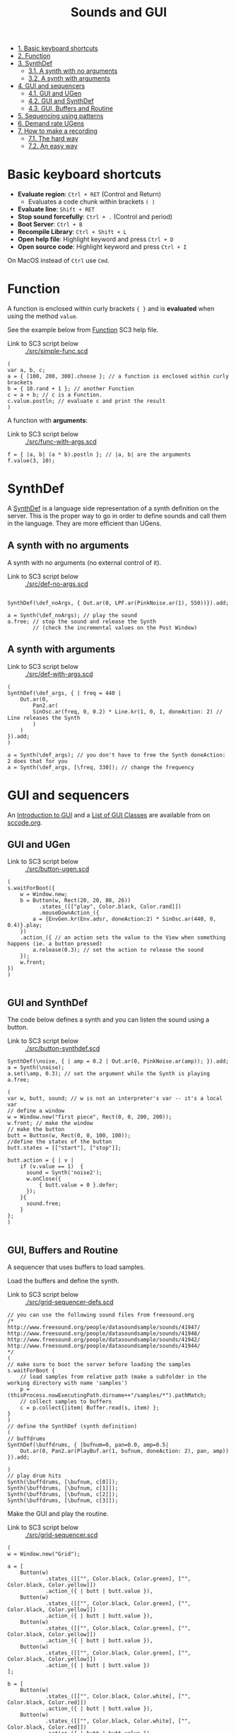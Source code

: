 #+TITLE: Sounds and GUI

- [[#basic-keyboard-shortcuts][1. Basic keyboard shortcuts]]
- [[#function][2. Function]]
- [[#synthdef][3. SynthDef]]
  - [[#a-synth-with-no-arguments][3.1. A synth with no arguments]]
  - [[#a-synth-with-arguments][3.2. A synth with arguments]]
- [[#gui-and-sequencers][4. GUI and sequencers]]
  - [[#gui-and-ugen][4.1. GUI and UGen]]
  - [[#gui-and-synthdef][4.2. GUI and SynthDef]]
  - [[#gui,-buffers-and-routine][4.3. GUI, Buffers and Routine]]
- [[#sequencing-using-patterns][5. Sequencing using patterns]]
- [[#demand-rate-ugens][6. Demand rate UGens]]
- [[#how-to-make-a-recording][7. How to make a recording]]
  - [[#the-hard-way][7.1. The hard way]]
  - [[#an-easy-way][7.2. An easy way]]


* Basic keyboard shortcuts
- *Evaluate region*: =Ctrl + RET= (Control and Return)
  - Evaluates a code chunk within brackets =( )=
- *Evaluate line*: =Shift + RET=
- *Stop sound forcefully*: =Ctrl + .= (Control and period)
- *Boot Server*: =Ctrl + B=
- *Recompile Library*: =Ctrl + Shift + L=
- *Open help file*: Highlight keyword and press =Ctrl + D=
- *Open source code*: Highlight keyword and press =Ctrl + I=

On MacOS instead of =Ctrl= use =Cmd=.

* Function

A function is enclosed within curly brackets ={ }= and is *evaluated* when using the method =value=.

See the example below from [[http://doc.sccode.org/Classes/Function.html][Function]] SC3 help file.

- Link to SC3 script below :: [[./src/simple-func.scd]]

#+BEGIN_SRC sclang :tangle ./src/simple-func.scd
(
var a, b, c;
a = { [100, 200, 300].choose }; // a function is enclosed within curly brackets
b = { 10.rand + 1 }; // another Function
c = a + b; // c is a Function.
c.value.postln; // evaluate c and print the result
)
#+END_SRC

A function with *arguments*:

- Link to SC3 script below :: [[./src/func-with-args.scd]]

#+BEGIN_SRC sclang :tangle ./src/func-with-args.scd
f = { |a, b| (a * b).postln }; // |a, b| are the arguments
f.value(3, 10);
#+END_SRC

* SynthDef
A [[http://doc.sccode.org/Classes/SynthDef.html][SynthDef]] is a language side representation of a synth definition on the server.  This is the proper way to go in order to define sounds and call them in the language.  They are more efficient than UGens.

** A synth with no arguments
A synth with no arguments (no external control of it).

- Link to SC3 script below :: [[./src/def-no-args.scd]]

#+BEGIN_SRC sclang :tangle ./src/def-no-args.scd

SynthDef(\def_noArgs, { Out.ar(0, LPF.ar(PinkNoise.ar(1), 550))}).add;

a = Synth(\def_noArgs); // play the sound
a.free; // stop the sound and release the Synth
        // (check the incremental values on the Post Window)
#+END_SRC

** A synth with arguments

- Link to SC3 script below :: [[./src/def-with-args.scd]]

#+BEGIN_SRC sclang :tangle ./src/def-with-args.scd
(
SynthDef(\def_args, { | freq = 440 |
    Out.ar(0,
        Pan2.ar(
	    SinOsc.ar(freq, 0, 0.2) * Line.kr(1, 0, 1, doneAction: 2) // Line releases the Synth
        )
    )
}).add;
)

a = Synth(\def_args); // you don't have to free the Synth doneAction: 2 does that for you
a = Synth(\def_args, [\freq, 330]); // change the frequency
#+END_SRC

* GUI and sequencers

An [[http://doc.sccode.org/Guides/GUI-Introduction.html][Introduction to GUI]] and a [[http://doc.sccode.org/Overviews/GUI-Classes.html][List of GUI Classes]] are available from on [[http://sccode.org/][sccode.org]].

** GUI and UGen

- Link to SC3 script below :: [[./src/button-ugen.scd]]

#+BEGIN_SRC sclang :tangle ./src/button-ugen.scd
(
s.waitForBoot({
	w = Window.new;
	b = Button(w, Rect(20, 20, 80, 26))
	      .states_([["play", Color.black, Color.rand]])
	      .mouseDownAction_({
		a = {EnvGen.kr(Env.adsr, doneAction:2) * SinOsc.ar(440, 0, 0.4)}.play;
	})
	.action_({ // an action sets the value to the View when something happens (ie. a button pressed)
		a.release(0.3); // set the action to release the sound
	});
	w.front;
})
)

#+END_SRC
** GUI and SynthDef
The code below defines a synth and you can listen the sound using a button.

- Link to SC3 script below :: [[./src/button-synthdef.scd]]

#+BEGIN_SRC sclang :tangle ./src/button-synthdef.scd
SynthDef(\noise, { | amp = 0.2 | Out.ar(0, PinkNoise.ar(amp)); }).add;
a = Synth(\noise);
a.set(\amp, 0.3); // set the argument while the Synth is playing
a.free;

(
var w, butt, sound; // w is not an interpreter's var -- it's a local var
// define a window
w = Window.new("first piece", Rect(0, 0, 200, 200));
w.front; // make the window
// make the button
butt = Button(w, Rect(0, 0, 100, 100));
//define the states of the button
butt.states = [["start"], ["stop"]];

butt.action = { | v |
    if (v.value == 1)  {
      sound = Synth('noise2');
      w.onClose({
		  { butt.value = 0 }.defer;
      });
    }{
      sound.free;
    }
};
)

#+END_SRC
** GUI, Buffers and Routine

A sequencer that uses buffers to load samples.

Load the buffers and define the synth.

- Link to SC3 script below :: [[./src/grid-sequencer-defs.scd]]

#+BEGIN_SRC sclang :tangle ./src/grid-sequencer-defs.scd
// you can use the following sound files from freesound.org
/*
http://www.freesound.org/people/datasoundsample/sounds/41947/
http://www.freesound.org/people/datasoundsample/sounds/41948/
http://www.freesound.org/people/datasoundsample/sounds/41942/
http://www.freesound.org/people/datasoundsample/sounds/41944/
*/
(
// make sure to boot the server before loading the samples
s.waitForBoot {
	// load samples from relative path (make a subfolder in the working directory with name 'samples')
	p = (thisProcess.nowExecutingPath.dirname++"/samples/*").pathMatch;
	// collect samples to buffers
	c = p.collect{|item| Buffer.read(s, item) };
}
)
// define the SynthDef (synth definition)
(
// buffdrums
SynthDef(\buffdrums, { |bufnum=0, pan=0.0, amp=0.5|
	Out.ar(0, Pan2.ar(PlayBuf.ar(1, bufnum, doneAction: 2), pan, amp))
}).add;

)
// play drum hits
Synth(\buffdrums, [\bufnum, c[0]]);
Synth(\buffdrums, [\bufnum, c[1]]);
Synth(\buffdrums, [\bufnum, c[2]]);
Synth(\buffdrums, [\bufnum, c[3]]);
#+END_SRC

Make the GUI and play the routine.

- Link to SC3 script below :: [[./src/grid-sequencer.scd]]

#+BEGIN_SRC sclang :tangle ./src/grid-sequencer.scd
(
w = Window.new("Grid");

a = [
	Button(w)
            .states_([["", Color.black, Color.green], ["", Color.black, Color.yellow]])
            .action_({ | butt | butt.value }),
	Button(w)
            .states_([["", Color.black, Color.green], ["", Color.black, Color.yellow]])
            .action_({ | butt | butt.value }),
	Button(w)
            .states_([["", Color.black, Color.green], ["", Color.black, Color.yellow]])
            .action_({ | butt | butt.value }),
	Button(w)
            .states_([["", Color.black, Color.green], ["", Color.black, Color.yellow]])
            .action_({ | butt | butt.value })
];

b = [
	Button(w)
            .states_([["", Color.black, Color.white], ["", Color.black, Color.red]])
            .action_({ | butt | butt.value }),
	Button(w)
            .states_([["", Color.black, Color.white], ["", Color.black, Color.red]])
            .action_({ | butt | butt.value }),
	Button(w)
            .states_([["", Color.black, Color.white], ["", Color.black, Color.red]])
            .action_({ | butt | butt.value }),
	Button(w)
            .states_([["", Color.black, Color.white], ["", Color.black, Color.red]])
            .action_({ | butt | butt.value }),
	Button(w)
            .states_([["", Color.black, Color.white], ["", Color.black, Color.red]])
            .action_({ | butt | butt.value }),
	Button(w)
            .states_([["", Color.black, Color.white], ["", Color.black, Color.red]])
            .action_({ | butt | butt.value }),
	Button(w)
            .states_([["", Color.black, Color.white], ["", Color.black, Color.red]])
            .action_({ | butt | butt.value }),
	Button(w)
            .states_([["", Color.black, Color.white], ["", Color.black, Color.red]])
            .action_({ | butt | butt.value }),
	Button(w)
            .states_([["", Color.black, Color.white], ["", Color.black, Color.red]])
            .action_({ | butt | butt.value }),
	Button(w)
            .states_([["", Color.black, Color.white], ["", Color.black, Color.red]])
            .action_({ | butt | butt.value }),
	Button(w)
            .states_([["", Color.black, Color.white], ["", Color.black, Color.red]])
            .action_({ | butt | butt.value }),
	Button(w)
            .states_([["", Color.black, Color.white], ["", Color.black, Color.red]])
            .action_({ | butt | butt.value }),
	Button(w)
            .states_([["", Color.black, Color.white], ["", Color.black, Color.red]])
            .action_({ | butt | butt.value }),
	Button(w)
            .states_([["", Color.black, Color.white], ["", Color.black, Color.red]])
            .action_({ | butt | butt.value }),
	Button(w)
            .states_([["", Color.black, Color.white], ["", Color.black, Color.red]])
            .action_({ | butt | butt.value }),
	Button(w)
            .states_([["", Color.black, Color.white], ["", Color.black, Color.red]])
            .action_({ | butt | butt.value })
];

w.layout_( GridLayout.rows(
	[ a[0], a[1], a[2], a[3] ],
	[ b[0], b[1], b[2], b[3] ],
        [ b[4], b[5], b[6], b[7] ],
        [ b[8], b[9], b[10], b[11] ],
        [ b[12], b[13], b[14], b[15] ]
)).front;
)

//a[0].valueAction = 1;
//b[0].value;

(
t = 0.3;
r = Routine {
	loop {
		4 do: { |i|
			a[i].valueAction  = 1; // switch on the current beat
			a[(i+1)%4].valueAction  = 0; // switch off all other beats
			a[(i+2)%4].valueAction  = 0;
			a[(i+3)%4].valueAction  = 0;
			// play the sounds
			4 do: { |j|
				if( (b[j].value==1) && (i%4==j) ){
					Synth(\buffdrums, [\bufnum, c[3]]);
				};
				if( (b[j+4].value==1) && (i%4==j) ){
					Synth(\buffdrums, [\bufnum, c[2]]);
				};
				if( (b[j+8].value==1) && (i%4==j) ){
					Synth(\buffdrums, [\bufnum, c[1]]);
				};
				if( (b[j+12].value==1) && (i%4==j) ){
					Synth(\buffdrums, [\bufnum, c[0]]);
				};
			};
			t.wait; // t values below ~0.04 will not produce accurate sequencing
		};
	};
};
// start the routine
r.play(AppClock); // AppClock is used with GUI
)
// stop the routine
r.stop;
#+END_SRC

*** Grid sequencer and sliders
#+BEGIN_SRC sclang :tangle ./src/grid-sequencer-sliders.scd
(
w = Window.new("Grid"); // a, b, w are interpreter's vars

a = [
	Button(w)
	.states_([["", Color.black, Color.green], ["", Color.black, Color.yellow]])
	.action_({ | butt | butt.value }),
	Button(w)
	.states_([["", Color.black, Color.green], ["", Color.black, Color.yellow]])
	.action_({ | butt | butt.value }),
	Button(w)
	.states_([["", Color.black, Color.green], ["", Color.black, Color.yellow]])
	.action_({ | butt | butt.value }),
	Button(w)
	.states_([["", Color.black, Color.green], ["", Color.black, Color.yellow]])
	.action_({ | butt | butt.value })
];

b = [
	Button(w)
	.states_([["", Color.black, Color.white], ["", Color.black, Color.red]])
	.action_({ | butt | butt.value }),
	Button(w)
	.states_([["", Color.black, Color.white], ["", Color.black, Color.red]])
	.action_({ | butt | butt.value }),
	Button(w)
	.states_([["", Color.black, Color.white], ["", Color.black, Color.red]])
	.action_({ | butt | butt.value }),
	Button(w)
	.states_([["", Color.black, Color.white], ["", Color.black, Color.red]])
	.action_({ | butt | butt.value }),
	Button(w)
	.states_([["", Color.black, Color.white], ["", Color.black, Color.red]])
	.action_({ | butt | butt.value }),
	Button(w)
	.states_([["", Color.black, Color.white], ["", Color.black, Color.red]])
	.action_({ | butt | butt.value }),
	Button(w)
	.states_([["", Color.black, Color.white], ["", Color.black, Color.red]])
	.action_({ | butt | butt.value }),
	Button(w)
	.states_([["", Color.black, Color.white], ["", Color.black, Color.red]])
	.action_({ | butt | butt.value }),
	Button(w)
	.states_([["", Color.black, Color.white], ["", Color.black, Color.red]])
	.action_({ | butt | butt.value }),
	Button(w)
	.states_([["", Color.black, Color.white], ["", Color.black, Color.red]])
	.action_({ | butt | butt.value }),
	Button(w)
	.states_([["", Color.black, Color.white], ["", Color.black, Color.red]])
	.action_({ | butt | butt.value }),
	Button(w)
	.states_([["", Color.black, Color.white], ["", Color.black, Color.red]])
	.action_({ | butt | butt.value }),
	Button(w)
	.states_([["", Color.black, Color.white], ["", Color.black, Color.red]])
	.action_({ | butt | butt.value }),
	Button(w)
	.states_([["", Color.black, Color.white], ["", Color.black, Color.red]])
	.action_({ | butt | butt.value }),
	Button(w)
	.states_([["", Color.black, Color.white], ["", Color.black, Color.red]])
	.action_({ | butt | butt.value }),
	Button(w)
	.states_([["", Color.black, Color.white], ["", Color.black, Color.red]])
	.action_({ | butt | butt.value })
];

w.layout_( GridLayout.rows(
	[ a[0], a[1], a[2], a[3] ],
	[ b[0], b[1], b[2], b[3], [ p = Slider(w), rows:4] ], // control amp with p
	[ b[4], b[5], b[6], b[7] ],
	[ b[8], b[9], b[10], b[11] ],
	[ b[12], b[13], b[14], b[15] ],
	[
		[
			k = Slider(w) // bufnum = 3
			.orientation_(\horizontal)
			.value_(0.5),
			columns:4
		]
	],
	[
		[
			l = Slider(w) // bufnum = 2
			.orientation_(\horizontal)
			.value_(0.5),
			columns:4
		]
	],
	[
		[
			m = Slider(w) // bufnum = 1
			.orientation_(\horizontal)
			.value_(0.5),
			columns:4
		]
	],
	[
		[
			n = Slider(w) // bufnum = 0
			.orientation_(\horizontal)
			.value_(0.5),
			columns:4
		]
	]
)).front;
)

//a[0].valueAction = 1;
//b[0].value;

(
t = 0.3;
r = Routine {
	loop {
		4 do: { |i|
			a[i].valueAction  = 1; // switch on the current beat
			a[(i+1)%4].valueAction  = 0; // switch off all other beats
			a[(i+2)%4].valueAction  = 0;
			a[(i+3)%4].valueAction  = 0;
			// play the sounds
			4 do: { |j|
				// control panning
				if( (b[j].value==1) && (i%4==j) ){
					Synth(\buffdrums, [\bufnum, c[3], \pan, (k.value * 2 - 1)]);
				};
				if( (b[j+4].value==1) && (i%4==j) ){
					Synth(\buffdrums, [\bufnum, c[2], \pan, (l.value * 2 - 1)]);
				};
				if( (b[j+8].value==1) && (i%4==j) ){
					Synth(\buffdrums, [\bufnum, c[1], \pan, (m.value * 2 - 1)]);
				};
				if( (b[j+12].value==1) && (i%4==j) ){
					Synth(\buffdrums, [\bufnum, c[0], \pan, (n.value * 2 - 1)]);
				};
			};
			t.wait; // t values below ~0.04 will not produce accurate sequencing
		};
	};
};
// start the routine
r.play(AppClock); // AppClock is used with GUI
)

// stop the routine
r.stop;
#+END_SRC

* Sequencing using patterns

See [[http://doc.sccode.org/Classes/Pattern.html][Pattern]] help file.  Some popular pattern classes are =Pbind=, =Pseq=, =Pwhite=, =Prand=, =Ppar=, =Prout=, =Pn=.


- Link to SC3 script below :: [[./src/pattern-sequencing.scd]]

#+BEGIN_SRC sclang :tangle ./src/pattern-sequencing.scd
(
s.waitForBoot{
	// all sounds (buffers) are loaded from the same synthdef
	SynthDef(\buff_pat, { |bufnum=0| Out.ar(0, PlayBuf.ar(1, bufnum, doneAction: 2)) }).add;
	// path to samples
	p = (thisProcess.nowExecutingPath.dirname++"/samples/*").pathMatch;
	// collect samples to buffers
	c = p.collect{|item| Buffer.read(s, item) };

	s.sync; // to wait for asynchronous things to complete

	p = Ppar([
		Pbind(\instrument, \buff_pat, \dur, 0.25, \bufnum, Prand(c.collect(_.bufnum)))
		], inf // repeat for ever
	).play;
};
)
#+END_SRC

A handy way to play with patterns is performed using method =asStream=.  The example below is from [[http://doc.sccode.org/Classes/Pn.html][Pn]] help file.

- Link to SC3 script below :: [[./src/pattern-as-stream.scd]]

#+BEGIN_SRC sclang :tangle ./src/pattern-as-stream.scd
// sound example
(
SynthDef(\help_sinegrain,
    { arg out=0, freq=440, sustain=0.05;
        var env;
        env = EnvGen.kr(Env.perc(0.01, sustain, 0.2), doneAction:2);
        Out.ar(out, SinOsc.ar(freq, 0, env))
    }).add;
)

(
var a;
a = Pn(Pshuf([1, 2, 2, 3, 3, 3], 4)).asStream; // repeat pattern four times

{
    loop {
        Synth(\help_sinegrain, [\freq, a.next * 600 + 300]); // sets the next value of the pattern
        0.2.wait;
    }
}.fork; // fork is alternative syntax for Routine
)
#+END_SRC


* Demand rate UGens

See [[http://doc.sccode.org/Classes/Demand.html][Demand]], [[http://doc.sccode.org/Classes/Duty.html][Duty]] help files.

- Link to SC3 script below :: [[./src/demand-sequencing.scd]]

#+BEGIN_SRC sclang :tangle ./src/demand-sequencing.scd
(
    {
        var freq;
        freq = Duty.kr(
                Drand([0.01, 0.2, 0.4], inf), // demand ugen as durations
                0,
                Dseq([204, 400, 201, 502, 300, 200], inf)
            );
        SinOsc.ar(freq * [1, 1.01]) * 0.1

    }.play;
)
#+END_SRC

* How to make a recording

** The hard way
Defining a class to record the output of SC3.

- Link to SC3 script below :: [[./src/Record.sc]]

#+BEGIN_SRC sclang :tangle ./src/Record.sc
// By Ioannis Zannos
Record {
	*start {
		{
			Server.default.prepareForRecord;
			0.1.wait;
			Server.default.record;
		}.fork;
	}

	*stop { Server.default.stopRecording; }
}
#+END_SRC

Save the class as a file =Record.sc= in your =Platform.userExtensionDir= folder, and recompile the class library.
#+BEGIN_SRC sclang
Platform.userExtensionDir; // Extensions available only to your user account
Platform.systemExtensionDir; // Extensions available to all users on the machine
#+END_SRC

When you have recompile the library execute =Record.start= to record and =Record.stop= to stop the recording.

** An easy way

You can open the server's GUI with the command =s.makeGui=, press the record button and record.
